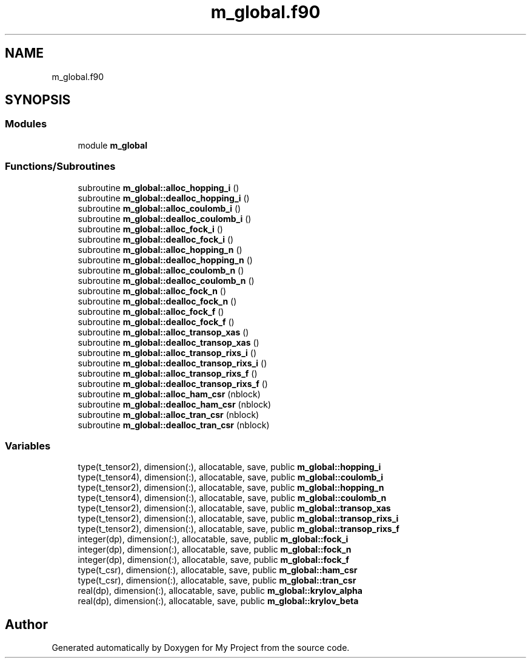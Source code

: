 .TH "m_global.f90" 3 "Sat Jun 10 2023" "My Project" \" -*- nroff -*-
.ad l
.nh
.SH NAME
m_global.f90
.SH SYNOPSIS
.br
.PP
.SS "Modules"

.in +1c
.ti -1c
.RI "module \fBm_global\fP"
.br
.in -1c
.SS "Functions/Subroutines"

.in +1c
.ti -1c
.RI "subroutine \fBm_global::alloc_hopping_i\fP ()"
.br
.ti -1c
.RI "subroutine \fBm_global::dealloc_hopping_i\fP ()"
.br
.ti -1c
.RI "subroutine \fBm_global::alloc_coulomb_i\fP ()"
.br
.ti -1c
.RI "subroutine \fBm_global::dealloc_coulomb_i\fP ()"
.br
.ti -1c
.RI "subroutine \fBm_global::alloc_fock_i\fP ()"
.br
.ti -1c
.RI "subroutine \fBm_global::dealloc_fock_i\fP ()"
.br
.ti -1c
.RI "subroutine \fBm_global::alloc_hopping_n\fP ()"
.br
.ti -1c
.RI "subroutine \fBm_global::dealloc_hopping_n\fP ()"
.br
.ti -1c
.RI "subroutine \fBm_global::alloc_coulomb_n\fP ()"
.br
.ti -1c
.RI "subroutine \fBm_global::dealloc_coulomb_n\fP ()"
.br
.ti -1c
.RI "subroutine \fBm_global::alloc_fock_n\fP ()"
.br
.ti -1c
.RI "subroutine \fBm_global::dealloc_fock_n\fP ()"
.br
.ti -1c
.RI "subroutine \fBm_global::alloc_fock_f\fP ()"
.br
.ti -1c
.RI "subroutine \fBm_global::dealloc_fock_f\fP ()"
.br
.ti -1c
.RI "subroutine \fBm_global::alloc_transop_xas\fP ()"
.br
.ti -1c
.RI "subroutine \fBm_global::dealloc_transop_xas\fP ()"
.br
.ti -1c
.RI "subroutine \fBm_global::alloc_transop_rixs_i\fP ()"
.br
.ti -1c
.RI "subroutine \fBm_global::dealloc_transop_rixs_i\fP ()"
.br
.ti -1c
.RI "subroutine \fBm_global::alloc_transop_rixs_f\fP ()"
.br
.ti -1c
.RI "subroutine \fBm_global::dealloc_transop_rixs_f\fP ()"
.br
.ti -1c
.RI "subroutine \fBm_global::alloc_ham_csr\fP (nblock)"
.br
.ti -1c
.RI "subroutine \fBm_global::dealloc_ham_csr\fP (nblock)"
.br
.ti -1c
.RI "subroutine \fBm_global::alloc_tran_csr\fP (nblock)"
.br
.ti -1c
.RI "subroutine \fBm_global::dealloc_tran_csr\fP (nblock)"
.br
.in -1c
.SS "Variables"

.in +1c
.ti -1c
.RI "type(t_tensor2), dimension(:), allocatable, save, public \fBm_global::hopping_i\fP"
.br
.ti -1c
.RI "type(t_tensor4), dimension(:), allocatable, save, public \fBm_global::coulomb_i\fP"
.br
.ti -1c
.RI "type(t_tensor2), dimension(:), allocatable, save, public \fBm_global::hopping_n\fP"
.br
.ti -1c
.RI "type(t_tensor4), dimension(:), allocatable, save, public \fBm_global::coulomb_n\fP"
.br
.ti -1c
.RI "type(t_tensor2), dimension(:), allocatable, save, public \fBm_global::transop_xas\fP"
.br
.ti -1c
.RI "type(t_tensor2), dimension(:), allocatable, save, public \fBm_global::transop_rixs_i\fP"
.br
.ti -1c
.RI "type(t_tensor2), dimension(:), allocatable, save, public \fBm_global::transop_rixs_f\fP"
.br
.ti -1c
.RI "integer(dp), dimension(:), allocatable, save, public \fBm_global::fock_i\fP"
.br
.ti -1c
.RI "integer(dp), dimension(:), allocatable, save, public \fBm_global::fock_n\fP"
.br
.ti -1c
.RI "integer(dp), dimension(:), allocatable, save, public \fBm_global::fock_f\fP"
.br
.ti -1c
.RI "type(t_csr), dimension(:), allocatable, save, public \fBm_global::ham_csr\fP"
.br
.ti -1c
.RI "type(t_csr), dimension(:), allocatable, save, public \fBm_global::tran_csr\fP"
.br
.ti -1c
.RI "real(dp), dimension(:), allocatable, save, public \fBm_global::krylov_alpha\fP"
.br
.ti -1c
.RI "real(dp), dimension(:), allocatable, save, public \fBm_global::krylov_beta\fP"
.br
.in -1c
.SH "Author"
.PP 
Generated automatically by Doxygen for My Project from the source code\&.
